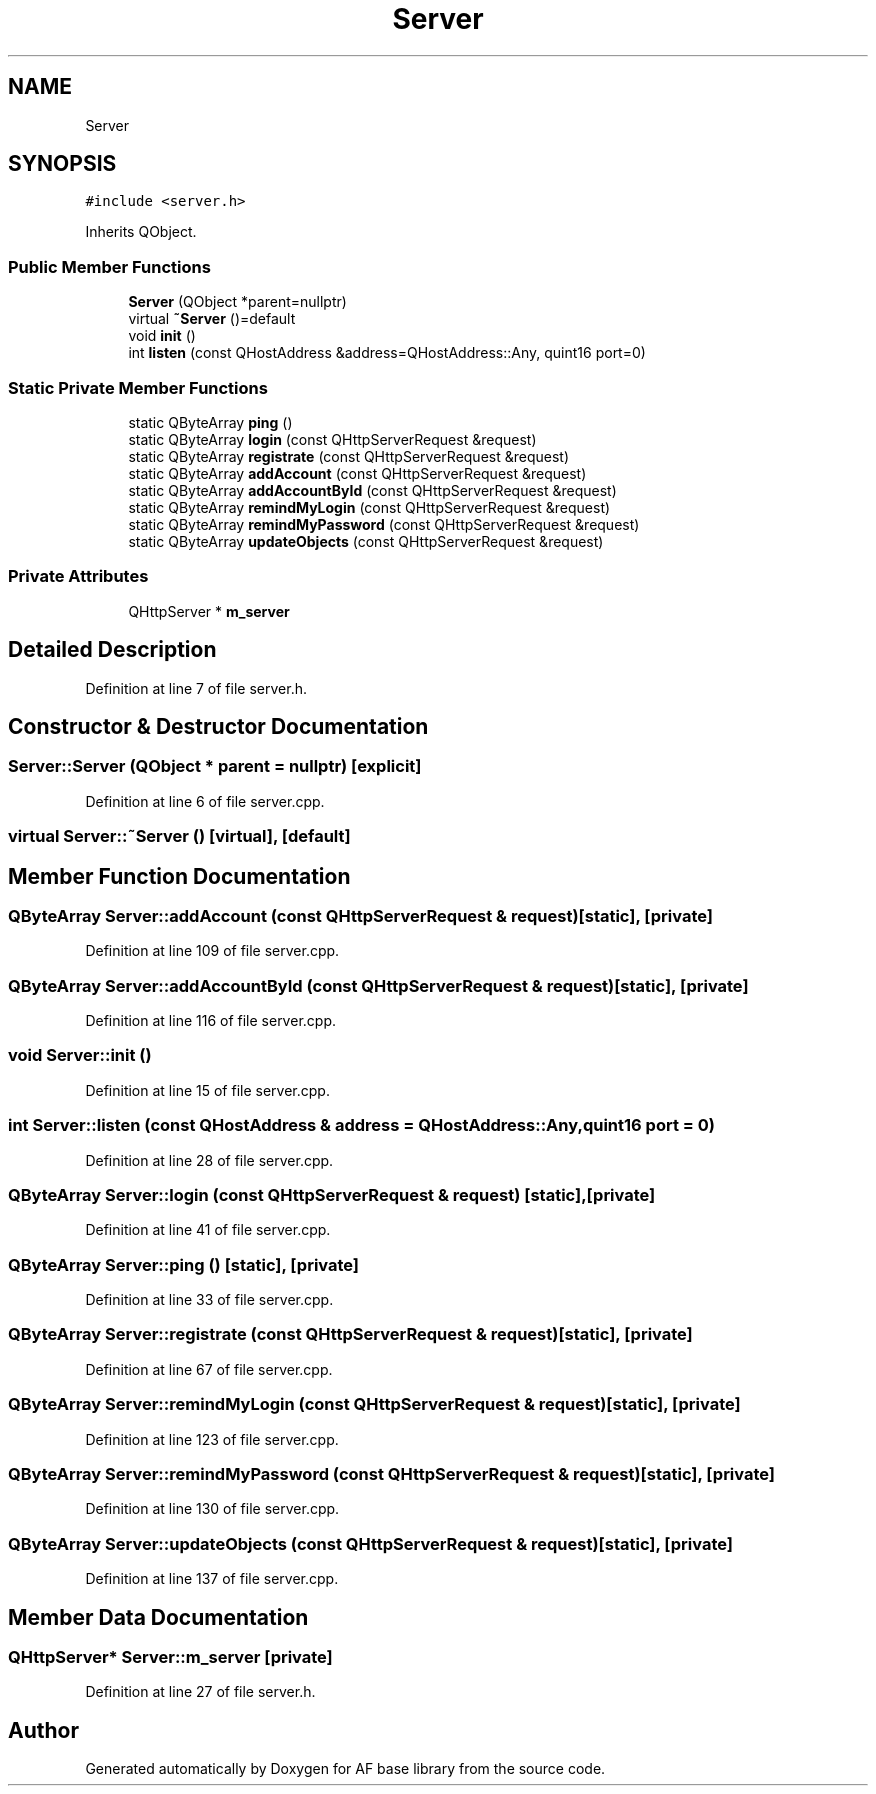 .TH "Server" 3 "Wed Apr 7 2021" "AF base library" \" -*- nroff -*-
.ad l
.nh
.SH NAME
Server
.SH SYNOPSIS
.br
.PP
.PP
\fC#include <server\&.h>\fP
.PP
Inherits QObject\&.
.SS "Public Member Functions"

.in +1c
.ti -1c
.RI "\fBServer\fP (QObject *parent=nullptr)"
.br
.ti -1c
.RI "virtual \fB~Server\fP ()=default"
.br
.ti -1c
.RI "void \fBinit\fP ()"
.br
.ti -1c
.RI "int \fBlisten\fP (const QHostAddress &address=QHostAddress::Any, quint16 port=0)"
.br
.in -1c
.SS "Static Private Member Functions"

.in +1c
.ti -1c
.RI "static QByteArray \fBping\fP ()"
.br
.ti -1c
.RI "static QByteArray \fBlogin\fP (const QHttpServerRequest &request)"
.br
.ti -1c
.RI "static QByteArray \fBregistrate\fP (const QHttpServerRequest &request)"
.br
.ti -1c
.RI "static QByteArray \fBaddAccount\fP (const QHttpServerRequest &request)"
.br
.ti -1c
.RI "static QByteArray \fBaddAccountById\fP (const QHttpServerRequest &request)"
.br
.ti -1c
.RI "static QByteArray \fBremindMyLogin\fP (const QHttpServerRequest &request)"
.br
.ti -1c
.RI "static QByteArray \fBremindMyPassword\fP (const QHttpServerRequest &request)"
.br
.ti -1c
.RI "static QByteArray \fBupdateObjects\fP (const QHttpServerRequest &request)"
.br
.in -1c
.SS "Private Attributes"

.in +1c
.ti -1c
.RI "QHttpServer * \fBm_server\fP"
.br
.in -1c
.SH "Detailed Description"
.PP 
Definition at line 7 of file server\&.h\&.
.SH "Constructor & Destructor Documentation"
.PP 
.SS "Server::Server (QObject * parent = \fCnullptr\fP)\fC [explicit]\fP"

.PP
Definition at line 6 of file server\&.cpp\&.
.SS "virtual Server::~Server ()\fC [virtual]\fP, \fC [default]\fP"

.SH "Member Function Documentation"
.PP 
.SS "QByteArray Server::addAccount (const QHttpServerRequest & request)\fC [static]\fP, \fC [private]\fP"

.PP
Definition at line 109 of file server\&.cpp\&.
.SS "QByteArray Server::addAccountById (const QHttpServerRequest & request)\fC [static]\fP, \fC [private]\fP"

.PP
Definition at line 116 of file server\&.cpp\&.
.SS "void Server::init ()"

.PP
Definition at line 15 of file server\&.cpp\&.
.SS "int Server::listen (const QHostAddress & address = \fCQHostAddress::Any\fP, quint16 port = \fC0\fP)"

.PP
Definition at line 28 of file server\&.cpp\&.
.SS "QByteArray Server::login (const QHttpServerRequest & request)\fC [static]\fP, \fC [private]\fP"

.PP
Definition at line 41 of file server\&.cpp\&.
.SS "QByteArray Server::ping ()\fC [static]\fP, \fC [private]\fP"

.PP
Definition at line 33 of file server\&.cpp\&.
.SS "QByteArray Server::registrate (const QHttpServerRequest & request)\fC [static]\fP, \fC [private]\fP"

.PP
Definition at line 67 of file server\&.cpp\&.
.SS "QByteArray Server::remindMyLogin (const QHttpServerRequest & request)\fC [static]\fP, \fC [private]\fP"

.PP
Definition at line 123 of file server\&.cpp\&.
.SS "QByteArray Server::remindMyPassword (const QHttpServerRequest & request)\fC [static]\fP, \fC [private]\fP"

.PP
Definition at line 130 of file server\&.cpp\&.
.SS "QByteArray Server::updateObjects (const QHttpServerRequest & request)\fC [static]\fP, \fC [private]\fP"

.PP
Definition at line 137 of file server\&.cpp\&.
.SH "Member Data Documentation"
.PP 
.SS "QHttpServer* Server::m_server\fC [private]\fP"

.PP
Definition at line 27 of file server\&.h\&.

.SH "Author"
.PP 
Generated automatically by Doxygen for AF base library from the source code\&.
